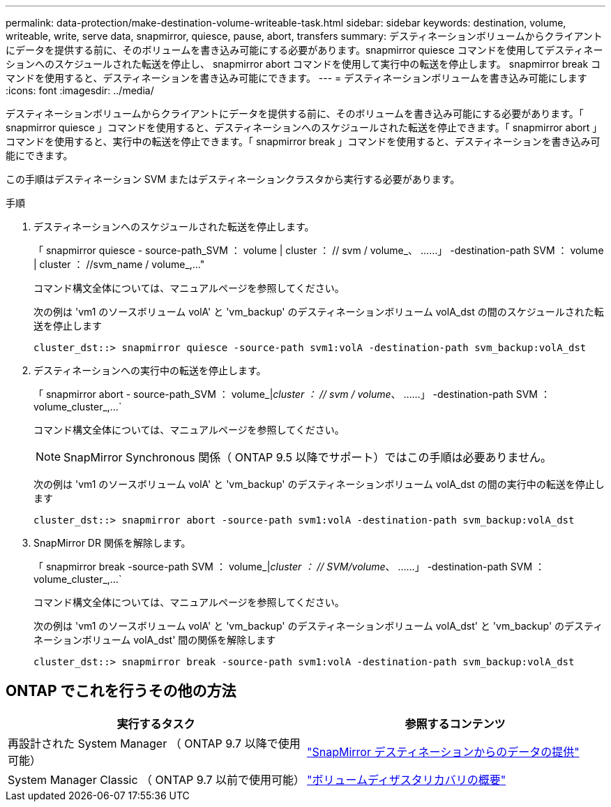 ---
permalink: data-protection/make-destination-volume-writeable-task.html 
sidebar: sidebar 
keywords: destination, volume, writeable, write, serve data, snapmirror, quiesce, pause, abort, transfers 
summary: デスティネーションボリュームからクライアントにデータを提供する前に、そのボリュームを書き込み可能にする必要があります。snapmirror quiesce コマンドを使用してデスティネーションへのスケジュールされた転送を停止し、 snapmirror abort コマンドを使用して実行中の転送を停止します。 snapmirror break コマンドを使用すると、デスティネーションを書き込み可能にできます。 
---
= デスティネーションボリュームを書き込み可能にします
:icons: font
:imagesdir: ../media/


[role="lead"]
デスティネーションボリュームからクライアントにデータを提供する前に、そのボリュームを書き込み可能にする必要があります。「 snapmirror quiesce 」コマンドを使用すると、デスティネーションへのスケジュールされた転送を停止できます。「 snapmirror abort 」コマンドを使用すると、実行中の転送を停止できます。「 snapmirror break 」コマンドを使用すると、デスティネーションを書き込み可能にできます。

この手順はデスティネーション SVM またはデスティネーションクラスタから実行する必要があります。

.手順
. デスティネーションへのスケジュールされた転送を停止します。
+
「 snapmirror quiesce - source-path_SVM ： volume | cluster ： // svm / volume_、 ……」 -destination-path SVM ： volume | cluster ： //svm_name / volume_,..."

+
コマンド構文全体については、マニュアルページを参照してください。

+
次の例は 'vm1 のソースボリューム volA' と 'vm_backup' のデスティネーションボリューム volA_dst の間のスケジュールされた転送を停止します

+
[listing]
----
cluster_dst::> snapmirror quiesce -source-path svm1:volA -destination-path svm_backup:volA_dst
----
. デスティネーションへの実行中の転送を停止します。
+
「 snapmirror abort - source-path_SVM ： volume_|_cluster ： // svm / volume_、 ……」 -destination-path SVM ： volume_cluster_,...`

+
コマンド構文全体については、マニュアルページを参照してください。

+
[NOTE]
====
SnapMirror Synchronous 関係（ ONTAP 9.5 以降でサポート）ではこの手順は必要ありません。

====
+
次の例は 'vm1 のソースボリューム volA' と 'vm_backup' のデスティネーションボリューム volA_dst の間の実行中の転送を停止します

+
[listing]
----
cluster_dst::> snapmirror abort -source-path svm1:volA -destination-path svm_backup:volA_dst
----
. SnapMirror DR 関係を解除します。
+
「 snapmirror break -source-path SVM ： volume_|_cluster ： // SVM/volume_、 ……」 -destination-path SVM ： volume_cluster_,...`

+
コマンド構文全体については、マニュアルページを参照してください。

+
次の例は 'vm1 のソースボリューム volA' と 'vm_backup' のデスティネーションボリューム volA_dst' と 'vm_backup' のデスティネーションボリューム volA_dst' 間の関係を解除します

+
[listing]
----
cluster_dst::> snapmirror break -source-path svm1:volA -destination-path svm_backup:volA_dst
----




== ONTAP でこれを行うその他の方法

[cols="2"]
|===
| 実行するタスク | 参照するコンテンツ 


| 再設計された System Manager （ ONTAP 9.7 以降で使用可能） | link:https://docs.netapp.com/us-en/ontap/task_dp_serve_data_from_destination.html["SnapMirror デスティネーションからのデータの提供"^] 


| System Manager Classic （ ONTAP 9.7 以前で使用可能） | link:https://docs.netapp.com/us-en/ontap-sm-classic/volume-disaster-recovery/index.html["ボリュームディザスタリカバリの概要"^] 
|===
